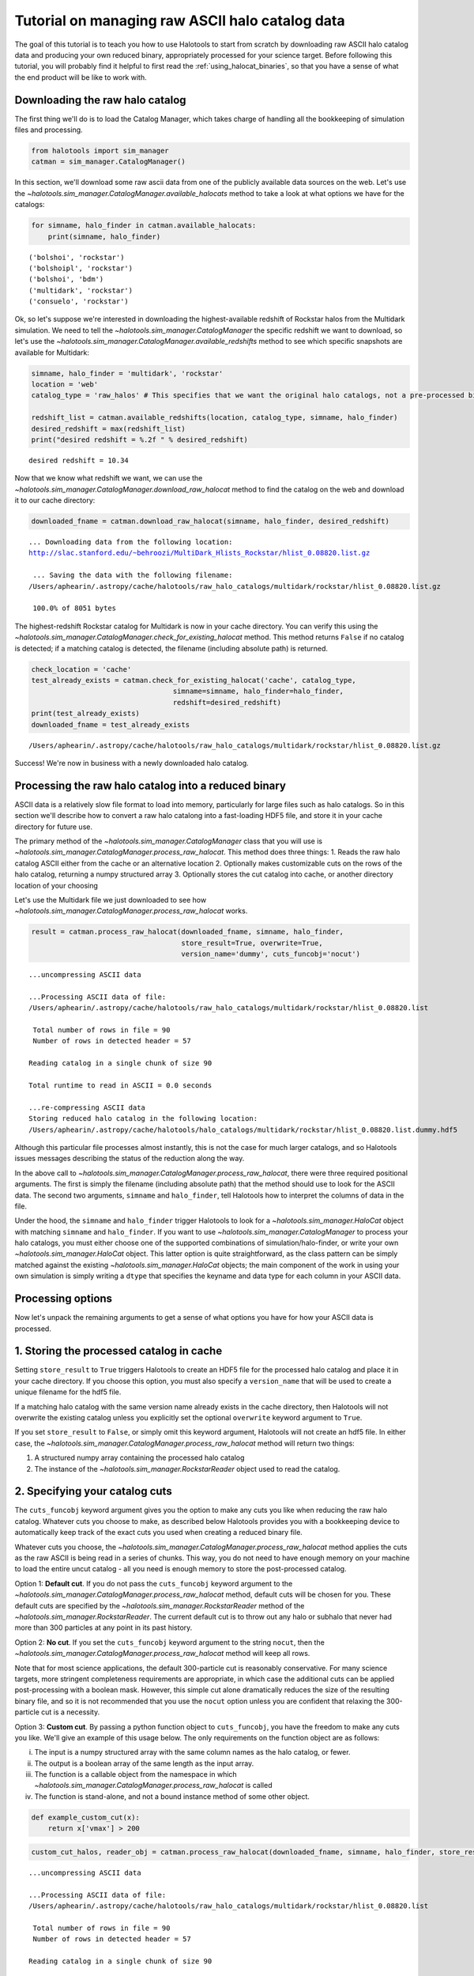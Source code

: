 
.. _raw_halocats_tutorial:

*************************************************
Tutorial on managing raw ASCII halo catalog data
*************************************************

The goal of this tutorial is to teach you how to use Halotools to start
from scratch by downloading raw ASCII halo catalog data and producing
your own reduced binary, appropriately processed for your science
target. Before following this tutorial, you will probably find it
helpful to first read the :ref:`using_halocat_binaries`, so that you
have a sense of what the end product will be like to work with.

Downloading the raw halo catalog
================================

The first thing we'll do is to load the Catalog Manager, which takes
charge of handling all the bookkeeping of simulation files and
processing.

.. code:: python

    from halotools import sim_manager
    catman = sim_manager.CatalogManager()

In this section, we'll download some raw ascii data from one of the
publicly available data sources on the web. Let's use the
`~halotools.sim_manager.CatalogManager.available_halocats` method
to take a look at what options we have for the catalogs:

.. code:: python

    for simname, halo_finder in catman.available_halocats:
        print(simname, halo_finder)
        

.. parsed-literal::

    ('bolshoi', 'rockstar')
    ('bolshoipl', 'rockstar')
    ('bolshoi', 'bdm')
    ('multidark', 'rockstar')
    ('consuelo', 'rockstar')


Ok, so let's suppose we're interested in downloading the
highest-available redshift of Rockstar halos from the Multidark
simulation. We need to tell the
`~halotools.sim_manager.CatalogManager` the specific redshift we
want to download, so let's use the
`~halotools.sim_manager.CatalogManager.available_redshifts` method
to see which specific snapshots are available for Multidark:

.. code:: python

    simname, halo_finder = 'multidark', 'rockstar'
    location = 'web'
    catalog_type = 'raw_halos' # This specifies that we want the original halo catalogs, not a pre-processed binary
    
    redshift_list = catman.available_redshifts(location, catalog_type, simname, halo_finder)
    desired_redshift = max(redshift_list)
    print("desired redshift = %.2f " % desired_redshift)


.. parsed-literal::

    desired redshift = 10.34 


Now that we know what redshift we want, we can use the
`~halotools.sim_manager.CatalogManager.download_raw_halocat`
method to find the catalog on the web and download it to our cache
directory:

.. code:: python

    downloaded_fname = catman.download_raw_halocat(simname, halo_finder, desired_redshift)


.. parsed-literal::

    
    ... Downloading data from the following location: 
    http://slac.stanford.edu/~behroozi/MultiDark_Hlists_Rockstar/hlist_0.08820.list.gz
    
     ... Saving the data with the following filename: 
    /Users/aphearin/.astropy/cache/halotools/raw_halo_catalogs/multidark/rockstar/hlist_0.08820.list.gz
    
     100.0% of 8051 bytes

The highest-redshift Rockstar catalog for Multidark is now in your cache
directory. You can verify this using the
`~halotools.sim_manager.CatalogManager.check_for_existing_halocat`
method. This method returns ``False`` if no catalog is detected; if a
matching catalog is detected, the filename (including absolute path) is
returned.

.. code:: python

    check_location = 'cache'
    test_already_exists = catman.check_for_existing_halocat('cache', catalog_type, 
                                      simname=simname, halo_finder=halo_finder, 
                                      redshift=desired_redshift)
    print(test_already_exists)
    downloaded_fname = test_already_exists


.. parsed-literal::

    /Users/aphearin/.astropy/cache/halotools/raw_halo_catalogs/multidark/rockstar/hlist_0.08820.list.gz


Success! We're now in business with a newly downloaded halo catalog.

Processing the raw halo catalog into a reduced binary
=====================================================

ASCII data is a relatively slow file format to load into memory,
particularly for large files such as halo catalogs. So in this section
we'll describe how to convert a raw halo catalong into a fast-loading
HDF5 file, and store it in your cache directory for future use.

The primary method of the `~halotools.sim_manager.CatalogManager`
class that you will use is
`~halotools.sim_manager.CatalogManager.process_raw_halocat`. This
method does three things: 1. Reads the raw halo catalog ASCII either
from the cache or an alternative location 2. Optionally makes
customizable cuts on the rows of the halo catalog, returning a numpy
structured array 3. Optionally stores the cut catalog into cache, or
another directory location of your choosing

Let's use the Multidark file we just downloaded to see how
`~halotools.sim_manager.CatalogManager.process_raw_halocat` works.

.. code:: python

    result = catman.process_raw_halocat(downloaded_fname, simname, halo_finder, 
                                        store_result=True, overwrite=True, 
                                        version_name='dummy', cuts_funcobj='nocut')


.. parsed-literal::

    ...uncompressing ASCII data
    
    ...Processing ASCII data of file: 
    /Users/aphearin/.astropy/cache/halotools/raw_halo_catalogs/multidark/rockstar/hlist_0.08820.list
     
     Total number of rows in file = 90
     Number of rows in detected header = 57 
    
    Reading catalog in a single chunk of size 90
    
    Total runtime to read in ASCII = 0.0 seconds
    
    ...re-compressing ASCII data
    Storing reduced halo catalog in the following location:
    /Users/aphearin/.astropy/cache/halotools/halo_catalogs/multidark/rockstar/hlist_0.08820.list.dummy.hdf5


Although this particular file processes almost instantly, this is not
the case for much larger catalogs, and so Halotools issues messages
describing the status of the reduction along the way.

In the above call to
`~halotools.sim_manager.CatalogManager.process_raw_halocat`, there
were three required positional arguments. The first is simply the
filename (including absolute path) that the method should use to look
for the ASCII data. The second two arguments, ``simname`` and
``halo_finder``, tell Halotools how to interpret the columns of data in
the file.

Under the hood, the ``simname`` and ``halo_finder`` trigger Halotools to
look for a `~halotools.sim_manager.HaloCat` object with matching
``simname`` and ``halo_finder``. If you want to use
`~halotools.sim_manager.CatalogManager` to process your halo
catalogs, you must either choose one of the supported combinations of
simulation/halo-finder, or write your own
`~halotools.sim_manager.HaloCat` object. This latter option is
quite straightforward, as the class pattern can be simply matched
against the existing `~halotools.sim_manager.HaloCat` objects; the
main component of the work in using your own simulation is simply
writing a ``dtype`` that specifies the keyname and data type for each
column in your ASCII data.

Processing options
==================

Now let's unpack the remaining arguments to get a sense of what options
you have for how your ASCII data is processed.

1. Storing the processed catalog in cache
=========================================

Setting ``store_result`` to ``True`` triggers Halotools to create an
HDF5 file for the processed halo catalog and place it in your cache
directory. If you choose this option, you must also specify a
``version_name`` that will be used to create a unique filename for the
hdf5 file.

If a matching halo catalog with the same version name already exists in
the cache directory, then Halotools will not overwrite the existing
catalog unless you explicitly set the optional ``overwrite`` keyword
argument to ``True``.

If you set ``store_result`` to ``False``, or simply omit this keyword
argument, Halotools will not create an hdf5 file. In either case, the
`~halotools.sim_manager.CatalogManager.process_raw_halocat` method
will return two things:

1. A structured numpy array containing the processed halo catalog
2. The instance of the `~halotools.sim_manager.RockstarReader`
   object used to read the catalog.

2. Specifying your catalog cuts
===============================

The ``cuts_funcobj`` keyword argument gives you the option to make any
cuts you like when reducing the raw halo catalog. Whatever cuts you
choose to make, as described below Halotools provides you with a
bookkeeping device to automatically keep track of the exact cuts you
used when creating a reduced binary file.

Whatever cuts you choose, the
`~halotools.sim_manager.CatalogManager.process_raw_halocat` method
applies the cuts as the raw ASCII is being read in a series of chunks.
This way, you do not need to have enough memory on your machine to load
the entire uncut catalog - all you need is enough memory to store the
post-processed catalog.

Option 1: **Default cut**. If you do not pass the ``cuts_funcobj``
keyword argument to the
`~halotools.sim_manager.CatalogManager.process_raw_halocat`
method, default cuts will be chosen for you. These default cuts are
specified by the `~halotools.sim_manager.RockstarReader` method of
the `~halotools.sim_manager.RockstarReader`. The current default
cut is to throw out any halo or subhalo that never had more than 300
particles at any point in its past history.

Option 2: **No cut**. If you set the ``cuts_funcobj`` keyword argument
to the string ``nocut``, then the
`~halotools.sim_manager.CatalogManager.process_raw_halocat` method
will keep all rows.

Note that for most science applications, the default 300-particle cut is
reasonably conservative. For many science targets, more stringent
completeness requirements are appropriate, in which case the additional
cuts can be applied post-processing with a boolean mask. However, this
simple cut alone dramatically reduces the size of the resulting binary
file, and so it is not recommended that you use the ``nocut`` option
unless you are confident that relaxing the 300-particle cut is a
necessity.

Option 3: **Custom cut**. By passing a python function object to
``cuts_funcobj``, you have the freedom to make any cuts you like. We'll
give an example of this usage below. The only requirements on the
function object are as follows:

i)   The input is a numpy structured array with the same column names as
     the halo catalog, or fewer.
ii)  The output is a boolean array of the same length as the input
     array.
iii) The function is a callable object from the namespace in which
     `~halotools.sim_manager.CatalogManager.process_raw_halocat`
     is called
iv)  The function is stand-alone, and not a bound instance method of
     some other object.

.. code:: python

    def example_custom_cut(x):
        return x['vmax'] > 200
.. code:: python

    custom_cut_halos, reader_obj = catman.process_raw_halocat(downloaded_fname, simname, halo_finder, store_result=False, cuts_funcobj=example_custom_cut)


.. parsed-literal::

    ...uncompressing ASCII data
    
    ...Processing ASCII data of file: 
    /Users/aphearin/.astropy/cache/halotools/raw_halo_catalogs/multidark/rockstar/hlist_0.08820.list
     
     Total number of rows in file = 90
     Number of rows in detected header = 57 
    
    Reading catalog in a single chunk of size 90
    
    Total runtime to read in ASCII = 0.0 seconds
    
    ...re-compressing ASCII data


3. Making your catalogs self-expressive with metadata
=====================================================

Finally, you also have the option to attach notes to the halo catalogs
you produce in the form of metadata bound to the hdf5 file. This allows
your halo catalogs to self-express exactly how they were generated. Here
is a simple example of how to do this by passing a python dictionary as
the ``notes`` keyword argument:

.. code:: python

    my_catalog_notes = {'used_in_paper': 'This is the version of the reduced halo catalog I used in arXiv:1234.56789', 
                        'super_funky_dr_john_track': 'https://www.youtube.com/watch?v=kEVulFZ_Eh4'}
    
    result = catman.process_raw_halocat(downloaded_fname, simname, halo_finder, 
                                        store_result=True, overwrite=True, 
                                        version_name='dummy', cuts_funcobj='nocut', 
                                        notes=my_catalog_notes)


.. parsed-literal::

    ...uncompressing ASCII data
    
    ...Processing ASCII data of file: 
    /Users/aphearin/.astropy/cache/halotools/raw_halo_catalogs/multidark/rockstar/hlist_0.08820.list
     
     Total number of rows in file = 90
     Number of rows in detected header = 57 
    
    Reading catalog in a single chunk of size 90
    
    Total runtime to read in ASCII = 0.0 seconds
    
    ...re-compressing ASCII data
    Storing reduced halo catalog in the following location:
    /Users/aphearin/.astropy/cache/halotools/halo_catalogs/multidark/rockstar/hlist_0.08820.list.dummy.hdf5


Now let's load our newly processed catalog to inspect our notes

.. code:: python

    s = sim_manager.ProcessedSnapshot(simname=simname, halo_finder=halo_finder, redshift=desired_redshift, version_name='dummy')

.. parsed-literal::

    Loading halo catalog with the following absolute path: 
    /Users/aphearin/.astropy/cache/halotools/halo_catalogs/multidark/rockstar/hlist_0.08820.list.dummy.hdf5
    


.. code:: python

    print("Note 1:\n %s\n " % s.used_in_paper)
    print("Note 2:\n %s\n " % s.super_funky_dr_john_track)

.. parsed-literal::

    Note 1:
     This is the version of the reduced halo catalog I used in arXiv:1234.56789
     
    Note 2:
     https://www.youtube.com/watch?v=kEVulFZ_Eh4
     


